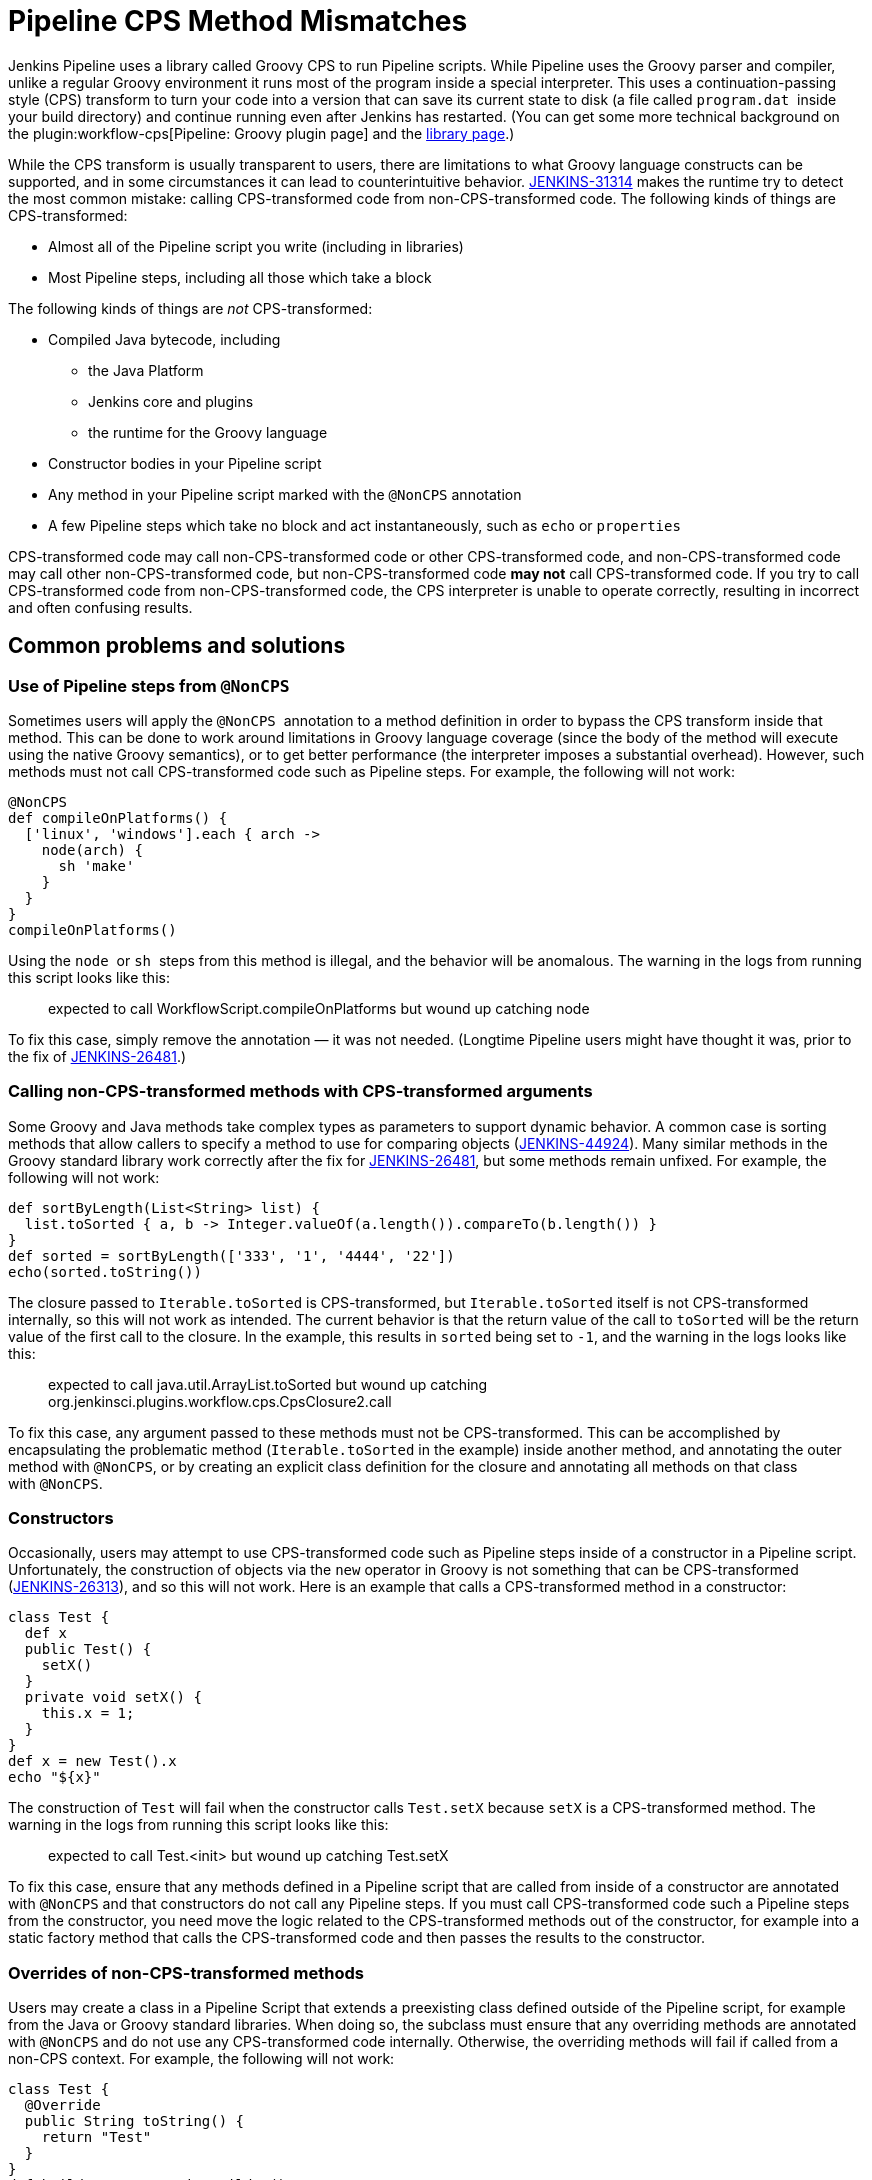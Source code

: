 = Pipeline CPS Method Mismatches

Jenkins Pipeline uses a library called Groovy CPS to run Pipeline scripts.
While Pipeline uses the Groovy parser and compiler, unlike a regular Groovy environment it runs most of the program inside a special interpreter.
This uses a continuation-passing style (CPS) transform to turn your code into a version that can save its current state to disk (a file called `+program.dat+`  inside your build directory) and continue running even after Jenkins has restarted.
(You can get some more technical background on the plugin:workflow-cps[Pipeline: Groovy plugin page] and the https://github.com/cloudbees/groovy-cps/blob/master/README.md[library page].)

While the CPS transform is usually transparent to users, there are limitations to what Groovy language constructs can be supported, and in some circumstances it can lead to counterintuitive behavior.
https://issues.jenkins.io/browse/JENKINS-31314[JENKINS-31314] makes the runtime try to detect the most common mistake: calling CPS-transformed code from non-CPS-transformed code.
The following kinds of things are CPS-transformed:

* Almost all of the Pipeline script you write (including in libraries)
* Most Pipeline steps, including all those which take a block

The following kinds of things are _not_ CPS-transformed:

* Compiled Java bytecode, including
** the Java Platform
** Jenkins core and plugins
** the runtime for the Groovy language
* Constructor bodies in your Pipeline script
* Any method in your Pipeline script marked with the `+@NonCPS+` annotation
* A few Pipeline steps which take no block and act instantaneously, such as `+echo+` or `+properties+`

CPS-transformed code may call non-CPS-transformed code or other CPS-transformed code, and non-CPS-transformed code may call other non-CPS-transformed code, but non-CPS-transformed code *may not* call CPS-transformed code.
If you try to call CPS-transformed code from non-CPS-transformed code, the CPS interpreter is unable to operate correctly, resulting in incorrect and often confusing results.

== Common problems and solutions

=== Use of Pipeline steps from `+@NonCPS+`

Sometimes users will apply the `+@NonCPS+`  annotation to a method definition in order to bypass the CPS transform inside that method.
This can be done to work around limitations in Groovy language coverage (since the body of the method will execute using the native Groovy semantics), or to get better performance (the interpreter imposes a substantial overhead).
However, such methods must not call CPS-transformed code such as Pipeline steps.
For example, the following will not work:

[source,groovy]
----
@NonCPS
def compileOnPlatforms() {
  ['linux', 'windows'].each { arch ->
    node(arch) {
      sh 'make'
    }
  }
}
compileOnPlatforms()
----

Using the `+node+`  or `+sh+`  steps from this method is illegal, and the behavior will be anomalous.
The warning in the logs from running this script looks like this:

____
expected to call WorkflowScript.compileOnPlatforms but wound up catching node
____

To fix this case, simply remove the annotation — it was not needed.
(Longtime Pipeline users might have thought it was, prior to the fix of https://issues.jenkins.io/browse/JENKINS-26481[JENKINS-26481].)

=== Calling non-CPS-transformed methods with CPS-transformed arguments

Some Groovy and Java methods take complex types as parameters to support dynamic behavior.
A common case is sorting methods that allow callers to specify a method to use for comparing objects (https://issues.jenkins.io/browse/JENKINS-44924[JENKINS-44924]).
Many similar methods in the Groovy standard library work correctly after the fix for https://issues.jenkins.io/browse/JENKINS-26481[JENKINS-26481], but some methods remain unfixed.
For example, the following will not work:

[source,groovy]
----
def sortByLength(List<String> list) {
  list.toSorted { a, b -> Integer.valueOf(a.length()).compareTo(b.length()) }
}
def sorted = sortByLength(['333', '1', '4444', '22'])
echo(sorted.toString())
----

The closure passed to `+Iterable.toSorted+` is CPS-transformed, but `+Iterable.toSorted+` itself is not CPS-transformed internally, so this will not work as intended.
The current behavior is that the return value of the call to `toSorted` will be the return value of the first call to the closure.
In the example, this results in `+sorted+` being set to `+-1+`, and the warning in the logs looks like this:

____
expected to call java.util.ArrayList.toSorted but wound up catching org.jenkinsci.plugins.workflow.cps.CpsClosure2.call
____

To fix this case, any argument passed to these methods must not be CPS-transformed.
This can be accomplished by encapsulating the problematic method (`+Iterable.toSorted+` in the example) inside another method, and annotating the outer method with `+@NonCPS+`, or by creating an explicit class definition for the closure and annotating all methods on that class with `+@NonCPS+`.

=== Constructors

Occasionally, users may attempt to use CPS-transformed code such as Pipeline steps inside of a constructor in a Pipeline script.
Unfortunately, the construction of objects via the `+new+` operator in Groovy is not something that can be CPS-transformed (https://issues.jenkins.io/browse/JENKINS-26313[JENKINS-26313]), and so this will not work.
Here is an example that calls a CPS-transformed method in a constructor:

[source,groovy]
----
class Test {
  def x
  public Test() {
    setX()
  }
  private void setX() {
    this.x = 1;
  }
}
def x = new Test().x
echo "${x}"
----

The construction of `+Test+` will fail when the constructor calls `+Test.setX+` because `+setX+` is a CPS-transformed method.
The warning in the logs from running this script looks like this:

____
expected to call Test.<init> but wound up catching Test.setX
____

To fix this case, ensure that any methods defined in a Pipeline script that are called from inside of a constructor are annotated with `+@NonCPS+` and that constructors do not call any Pipeline steps.
If you must call CPS-transformed code such a Pipeline steps from the constructor, you need move the logic related to the CPS-transformed methods out of the constructor, for example into a static factory method that calls the CPS-transformed code and then passes the results to the constructor.

=== Overrides of non-CPS-transformed methods

Users may create a class in a Pipeline Script that extends a preexisting class defined outside of the Pipeline script, for example from the Java or Groovy standard libraries.
When doing so, the subclass must ensure that any overriding methods are annotated with `+@NonCPS+` and do not use any CPS-transformed code internally.
Otherwise, the overriding methods will fail if called from a non-CPS context.
For example, the following will not work:

[source,groovy]
----
class Test {
  @Override
  public String toString() {
    return "Test"
  }
}
def builder = new StringBuilder()
builder.append(new Test())
echo(builder.toString())
----

Calling the CPS-transformed override of `+toString+` from non-CPS-transformed code such as `+StringBuilder.append+` is not permitted and will not work as expected in most cases.
The warning in the logs from running this script looks like this:

____
expected to call java.lang.StringBuilder.append but wound up catching Test.toString
____

To fix this case, add the `+@NonCPS+` annotation to the overriding method, and remove any uses of CPS-transformed code such as Pipeline steps from the method.

[[PipelineCPSmethodmismatches-ClosuresinsideGString]]
=== Closures inside `+GString+` 

In Groovy, it is possible to use a closure in a `+GString+` so that the closure is evaluated every time the `+GString+` is used as a `+String+`.
However, in Pipeline scripts, this will not work as expected, because the closure inside of the GString will be CPS-transformed.
Here is an example:

[source,groovy]
----
def x = 1
def s = "x = ${-> x}"
x = 2
echo(s)
----

Using a closure inside of a `+GString+`  as in this example will not work.
The warning from the logs when running this script looks like this:

____
expected to call WorkflowScript.echo but wound up catching org.jenkinsci.plugins.workflow.cps.CpsClosure2.call
____

To fix this case, replace the original GString with a closure that returns a GString that uses a normal expression rather than a closure, and then call the closure where you would have used the original `+GString+` as follows:

[source,groovy]
----
def x = 1
def s = { -> x = "${x}" }
x = 2
echo(s())
----

== False Positives

Unfortunately, some expressions may incorrectly trigger this warning even though they execute correctly.
If you run into such a case, please link:/participate/report-issue/redirect/#21713[file a new issue] (after first checking for duplicates) for `+workflow-cps-plugin+`.
